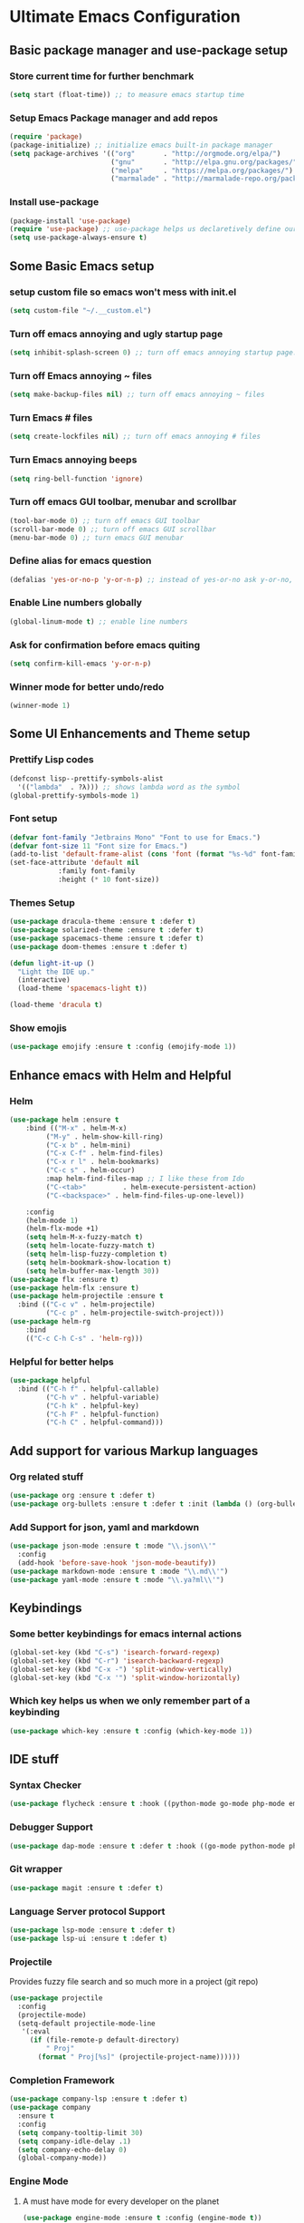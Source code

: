 * Ultimate Emacs Configuration
** Basic package manager and use-package setup
*** Store current time for further benchmark
#+BEGIN_SRC emacs-lisp
(setq start (float-time)) ;; to measure emacs startup time
#+END_SRC
*** Setup Emacs Package manager and add repos
#+BEGIN_SRC emacs-lisp
(require 'package)
(package-initialize) ;; initialize emacs built-in package manager
(setq package-archives '(("org"       . "http://orgmode.org/elpa/")
                         ("gnu"       . "http://elpa.gnu.org/packages/")
                         ("melpa"     . "https://melpa.org/packages/")
                         ("marmalade" . "http://marmalade-repo.org/packages/")))
#+END_SRC

*** Install use-package
#+BEGIN_SRC emacs-lisp
(package-install 'use-package)
(require 'use-package) ;; use-package helps us declaretively define our packages and lazy load them only when we need them.
(setq use-package-always-ensure t)
#+END_SRC

** Some Basic Emacs setup
*** setup custom file so emacs won't mess with init.el
#+BEGIN_SRC emacs-lisp 
(setq custom-file "~/.__custom.el")
#+END_SRC
*** Turn off emacs annoying and ugly startup page
#+BEGIN_SRC emacs-lisp
(setq inhibit-splash-screen 0) ;; turn off emacs annoying startup page.
#+END_SRC
*** Turn off Emacs annoying ~ files
#+BEGIN_SRC emacs-lisp
(setq make-backup-files nil) ;; turn off emacs annoying ~ files
#+END_SRC
*** Turn Emacs # files
#+BEGIN_SRC emacs-lisp
(setq create-lockfiles nil) ;; turn off emacs annoying # files
#+END_SRC

*** Turn Emacs annoying beeps
#+BEGIN_SRC emacs-lisp
(setq ring-bell-function 'ignore)
#+END_SRC
*** Turn off emacs GUI toolbar, menubar and scrollbar
#+BEGIN_SRC emacs-lisp
(tool-bar-mode 0) ;; turn off emacs GUI toolbar
(scroll-bar-mode 0) ;; turn off emacs GUI scrollbar
(menu-bar-mode 0) ;; turn emacs GUI menubar
#+END_SRC
*** Define alias for emacs question 
#+BEGIN_SRC emacs-lisp
(defalias 'yes-or-no-p 'y-or-n-p) ;; instead of yes-or-no ask y-or-no, only for convinience
#+END_SRC
*** Enable Line numbers globally
#+BEGIN_SRC emacs-lisp
(global-linum-mode t) ;; enable line numbers
#+END_SRC

*** Ask for confirmation before emacs quiting
#+BEGIN_SRC emacs-lisp
(setq confirm-kill-emacs 'y-or-n-p)
#+END_SRC
*** Winner mode for better undo/redo
#+BEGIN_SRC emacs-lisp
(winner-mode 1)
#+END_SRC
** Some UI Enhancements and Theme setup
*** Prettify Lisp codes
#+BEGIN_SRC emacs-lisp
(defconst lisp--prettify-symbols-alist
  '(("lambda"  . ?λ))) ;; shows lambda word as the symbol
(global-prettify-symbols-mode 1)
#+END_SRC
*** Font setup
#+BEGIN_SRC emacs-lisp
(defvar font-family "Jetbrains Mono" "Font to use for Emacs.")
(defvar font-size 11 "Font size for Emacs.")
(add-to-list 'default-frame-alist (cons 'font (format "%s-%d" font-family font-size)))
(set-face-attribute 'default nil
		    :family font-family
		    :height (* 10 font-size))
#+END_SRC
*** Themes Setup
#+BEGIN_SRC emacs-lisp 
(use-package dracula-theme :ensure t :defer t)
(use-package solarized-theme :ensure t :defer t)
(use-package spacemacs-theme :ensure t :defer t)
(use-package doom-themes :ensure t :defer t)

(defun light-it-up ()
  "Light the IDE up."
  (interactive)
  (load-theme 'spacemacs-light t))

(load-theme 'dracula t)
#+END_SRC
*** Show emojis
#+BEGIN_SRC emacs-lisp
(use-package emojify :ensure t :config (emojify-mode 1))
#+END_SRC
** Enhance emacs with Helm and Helpful 
*** Helm

#+BEGIN_SRC emacs-lisp
(use-package helm :ensure t 
    :bind (("M-x" . helm-M-x)
         ("M-y" . helm-show-kill-ring)
         ("C-x b" . helm-mini)
         ("C-x C-f" . helm-find-files)
         ("C-x r l" . helm-bookmarks)
         ("C-c s" . helm-occur)
         :map helm-find-files-map ;; I like these from Ido
         ("C-<tab>"         . helm-execute-persistent-action)
         ("C-<backspace>" . helm-find-files-up-one-level))

    :config
    (helm-mode 1)
    (helm-flx-mode +1)
    (setq helm-M-x-fuzzy-match t)
    (setq helm-locate-fuzzy-match t)
    (setq helm-lisp-fuzzy-completion t)
    (setq helm-bookmark-show-location t)
    (setq helm-buffer-max-length 30))
(use-package flx :ensure t)
(use-package helm-flx :ensure t)
(use-package helm-projectile :ensure t
  :bind (("C-c v" . helm-projectile)
         ("C-c p" . helm-projectile-switch-project)))
(use-package helm-rg
    :bind
    (("C-c C-h C-s" . 'helm-rg)))
#+END_SRC

*** Helpful for better helps
#+BEGIN_SRC emacs-lisp
(use-package helpful
  :bind (("C-h f" . helpful-callable)
         ("C-h v" . helpful-variable)
         ("C-h k" . helpful-key)
         ("C-h F" . helpful-function)
         ("C-h C" . helpful-command)))
#+END_SRC
** Add support for various Markup languages
*** Org related stuff
#+BEGIN_SRC emacs-lisp
(use-package org :ensure t :defer t)
(use-package org-bullets :ensure t :defer t :init (lambda () (org-bullets-mode 1)))
#+END_SRC
*** Add Support for json, yaml and markdown
#+BEGIN_SRC emacs-lisp
(use-package json-mode :ensure t :mode "\\.json\\'"
  :config
  (add-hook 'before-save-hook 'json-mode-beautify))
(use-package markdown-mode :ensure t :mode "\\.md\\'")
(use-package yaml-mode :ensure t :mode "\\.ya?ml\\'")
#+END_SRC
** Keybindings
*** Some better keybindings for emacs internal actions
#+BEGIN_SRC emacs-lisp
(global-set-key (kbd "C-s") 'isearch-forward-regexp)
(global-set-key (kbd "C-r") 'isearch-backward-regexp)
(global-set-key (kbd "C-x -") 'split-window-vertically)
(global-set-key (kbd "C-x '") 'split-window-horizontally)
#+END_SRC 
# *** Vi is great editor so let's have that as well ...
# #+BEGIN_SRC emacs-lisp
# (use-package evil :ensure t :config (evil-mode t)) ;; Only for editing.
# #+END_SRC
*** Which key helps us when we only remember part of a keybinding
#+BEGIN_SRC emacs-lisp 
(use-package which-key :ensure t :config (which-key-mode 1))
#+END_SRC
# *** Help us a lot when using Vi Text Objects and motions
# #+BEGIN_SRC emacs-lisp
# ;; (use-package linum-relative :ensure t :config (linum-relative-mode))
# #+END_SRC

** IDE stuff
*** Syntax Checker
#+BEGIN_SRC emacs-lisp
(use-package flycheck :ensure t :hook ((python-mode go-mode php-mode emacs-lisp-mode) . flycheck-mode))
#+END_SRC
*** Debugger Support
#+BEGIN_SRC emacs-lisp
(use-package dap-mode :ensure t :defer t :hook ((go-mode python-mode php-mode) . dap-mode))
#+END_SRC
*** Git wrapper
#+BEGIN_SRC emacs-lisp 
(use-package magit :ensure t :defer t)
#+END_SRC
*** Language Server protocol Support
#+BEGIN_SRC emacs-lisp
(use-package lsp-mode :ensure t :defer t)
(use-package lsp-ui :ensure t :defer t)
#+END_SRC
*** Projectile 
Provides fuzzy file search and so much more in a project (git repo)
#+BEGIN_SRC emacs-lisp
(use-package projectile
  :config
  (projectile-mode)
  (setq-default projectile-mode-line
   '(:eval
     (if (file-remote-p default-directory)
         " Proj"
       (format " Proj[%s]" (projectile-project-name))))))

#+END_SRC
*** Completion Framework
#+BEGIN_SRC emacs-lisp
(use-package company-lsp :ensure t :defer t)
(use-package company
  :ensure t
  :config
  (setq company-tooltip-limit 30)
  (setq company-idle-delay .1)
  (setq company-echo-delay 0)
  (global-company-mode))
#+END_SRC
*** Engine Mode

**** A must have mode for every developer on the planet
#+BEGIN_SRC emacs-lisp
(use-package engine-mode :ensure t :config (engine-mode t))
#+END_SRC
**** defining engines
#+BEGIN_SRC emacs-lisp
(defengine stackoverflow
 "https://stackoverflow.com/search?q=%s")
(defengine github
 "https://github.com/search?ref=simplesearch&q=%s")
#+END_SRC
** Go setup
#+BEGIN_SRC emacs-lisp
(use-package go-mode
  :mode "\\.go\\'"
  :ensure t
  :init
  (add-hook 'go-mode-hook (lambda ()
			    (lsp)
			    (add-hook 'before-save-hook #'lsp-format-buffer t t)
			    (add-hook 'before-save-hook #'lsp-organize-imports t t)
			    (add-hook 'go-mode-hook 'go-eldoc-setup)))
  :config
  (add-to-list 'exec-path (concat (concat (getenv "HOME") "/go") "/bin")))

(use-package go-add-tags :ensure t :defer t :config (global-set-key "C-c C-s" 'go-add-tags))
(use-package gotest :ensure t :defer t :config (global-set-key (kbd "C-c C-t C-t") 'go-test-current-test) (global-set-key (kbd "C-c C-t C-f") 'go-test-current-file))
#+END_SRC
** Python Setup
*** Python Mode 
#+BEGIN_SRC emacs-lisp
(use-package python-mode
  :ensure t
  :defer t
  :mode "\\.py\\'"
  :config
  (add-to-list 'exec-path (concat (getenv "HOME") "/.local/bin"))
  (lsp))
#+END_SRC
*** Autopep8 formatting
#+BEGIN_SRC emacs-lisp
(use-package py-autopep8 :ensure t :defer t :hook python-mode)
#+END_SRC
** Lisp Setup
*** Help us with parens
#+BEGIN_SRC emacs-lisp
(use-package paredit :ensure t :hook (emacs-lisp-mode . paredit-mode))
(use-package parinfer :ensure t :hook (emacs-lisp-mode . parinfer-mode))
(use-package rainbow-delimiters :ensure :hook ((emacs-lisp-mode python-mode go-mode php-mode) . rainbow-delimiters-mode))
#+END_SRC
** Some webish stuff
*** PHP Setup
 #+BEGIN_SRC emacs-lisp
 (use-package php-mode :ensure t :defer :init (add-hook 'php-mode-hook #'lsp))
 #+END_SRC
*** Javascript/Typescript Setup
 #+BEGIN_SRC emacs-lisp
 (use-package js2-mode :ensure t :defer t :hook js-mode)
 (use-package tide :ensure t :defer t :mode "\\.ts\\'")
 #+END_SRC
** Devops Setup
#+BEGIN_SRC emacs-lisp
(use-package kubel :ensure t)
(use-package multi-term :ensure t :defer t)
(use-package docker :ensure t :defer t)
(use-package dockerfile-mode :ensure t :defer t)
(use-package ansible :ensure t :defer t :init (add-hook 'yaml-mode-hook (lambda () (ansible))))
#+END_SRC

** Benchmark startup time
#+BEGIN_SRC emacs-lisp
(message "Startup Time %f" (- (float-time) start))
#+END_SRC
